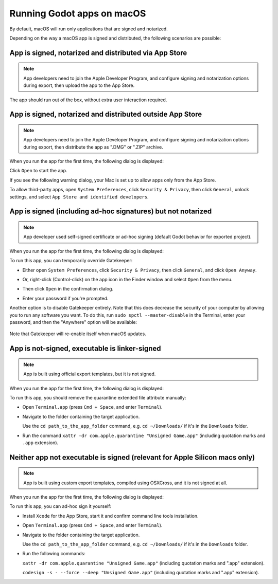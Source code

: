 .. _doc_running_on_mac:

Running Godot apps on macOS
===========================

By default, macOS will run only applications that are signed and notarized.

Depending on the way a macOS app is signed and distributed, the following scenarios are possible:

App is signed, notarized and distributed via App Store
------------------------------------------------------

.. note::

    App developers need to join the Apple Developer Program, and configure signing and notarization options during export, then upload the app to the App Store.

The app should run out of the box, without extra user interaction required.

App is signed, notarized and distributed outside App Store
----------------------------------------------------------

.. note::

    App developers need to join the Apple Developer Program, and configure signing and notarization options during export, then distribute the app as ".DMG" or ".ZIP" archive.

When you run the app for the first time, the following dialog is displayed:

.. image:: img/signed_and_notarized_0.png

Click ``Open`` to start the app.

If you see the following warning dialog, your Mac is set up to allow apps only from the App Store.

.. image:: img/signed_and_notarized_1.png

To allow third-party apps, open ``System Preferences``, click ``Security & Privacy``, then click ``General``, unlock settings, and select ``App Store and identified developers``.

.. image:: img/sys_pref_0.png

App is signed (including ad-hoc signatures) but not notarized
-------------------------------------------------------------

.. note::

    App developer used self-signed certificate or ad-hoc signing (default Godot behavior for exported project).

When you run the app for the first time, the following dialog is displayed:

.. image:: img/signed_0.png

To run this app, you can temporarily override Gatekeeper:

* Either open ``System Preferences``, click ``Security & Privacy``, then click ``General``, and click ``Open Anyway``.

  .. image:: img/sys_pref_1.png

* Or, right-click (Control-click) on the app icon in the Finder window and select ``Open`` from the menu.

  .. image:: img/signed_1.png

* Then click ``Open`` in the confirmation dialog.

  .. image:: img/signed_2.png

* Enter your password if you're prompted.

Another option is to disable Gatekeeper entirely. Note that this does decrease
the security of your computer by allowing you to run any software you want.
To do this, run ``sudo spctl --master-disable`` in the Terminal, enter your
password, and then the "Anywhere" option will be available:

  .. image:: img/macos_allow_from_anywhere.png

Note that Gatekeeper will re-enable itself when macOS updates.

App is not-signed, executable is linker-signed
----------------------------------------------

.. note::

    App is built using official export templates, but it is not signed.

When you run the app for the first time, the following dialog is displayed:

.. image:: img/linker_signed_1.png

To run this app, you should remove the quarantine extended file attribute manually:

* Open ``Terminal.app`` (press ``Cmd + Space``, and enter ``Terminal``).

* Navigate to the folder containing the target application.

  Use the ``cd path_to_the_app_folder`` command, e.g. ``cd ~/Downloads/`` if it's in the ``Downloads`` folder.

* Run the command ``xattr -dr com.apple.quarantine "Unsigned Game.app"`` (including quotation marks and ``.app`` extension).

Neither app not executable is signed (relevant for Apple Silicon macs only)
---------------------------------------------------------------------------

.. note::

    App is built using custom export templates, compiled using OSXCross, and it is not signed at all.

When you run the app for the first time, the following dialog is displayed:

.. image:: img/unsigned_1.png

To run this app, you can ad-hoc sign it yourself:

* Install ``Xcode`` for the App Store, start it and confirm command line tools installation.

* Open ``Terminal.app`` (press ``Cmd + Space``, and enter ``Terminal``).

* Navigate to the folder containing the target application.

  Use the ``cd path_to_the_app_folder`` command, e.g. ``cd ~/Downloads/`` if it's in the ``Downloads`` folder.

* Run the following commands:

  ``xattr -dr com.apple.quarantine "Unsigned Game.app"`` (including quotation marks and ".app" extension).

  ``codesign -s - --force --deep "Unsigned Game.app"`` (including quotation marks and ".app" extension).
